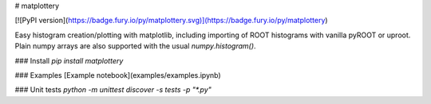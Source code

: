 # matplottery

[![PyPI version](https://badge.fury.io/py/matplottery.svg)](https://badge.fury.io/py/matplottery)

Easy histogram creation/plotting with matplotlib, including importing of ROOT
histograms with vanilla pyROOT or uproot. Plain numpy arrays are also supported
with the usual `numpy.histogram()`.

### Install
`pip install matplottery`


### Examples
[Example notebook](examples/examples.ipynb)

### Unit tests
`python -m unittest discover -s tests -p "*.py"`


